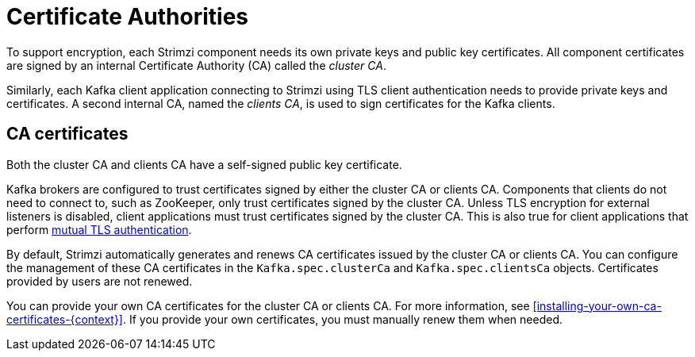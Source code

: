 // Module included in the following assemblies:
//
// assembly-security.adoc

[id='certificate-authorities-{context}']
= Certificate Authorities

To support encryption, each Strimzi component needs its own private keys and public key certificates.
All component certificates are signed by an internal Certificate Authority (CA) called the _cluster CA_.

Similarly, each Kafka client application connecting to Strimzi using TLS client authentication needs to provide private keys and certificates.
A second internal CA, named the _clients CA_, is used to sign certificates for the Kafka clients.

== CA certificates

Both the cluster CA and clients CA have a self-signed public key certificate.

Kafka brokers are configured to trust certificates signed by either the cluster CA or clients CA.
Components that clients do not need to connect to, such as ZooKeeper, only trust certificates signed by the cluster CA.
Unless TLS encryption for external listeners is disabled, client applications must trust certificates signed by the cluster CA.
This is also true for client applications that perform xref:con-mutual-tls-authentication-deployment-configuration-kafka[mutual TLS authentication].

By default, Strimzi automatically generates and renews CA certificates issued by the cluster CA or clients CA.
You can configure the management of these CA certificates in the `Kafka.spec.clusterCa` and `Kafka.spec.clientsCa` objects.
Certificates provided by users are not renewed.

You can provide your own CA certificates for the cluster CA or clients CA.
For more information, see xref:installing-your-own-ca-certificates-{context}[].
If you provide your own certificates, you must manually renew them when needed.
